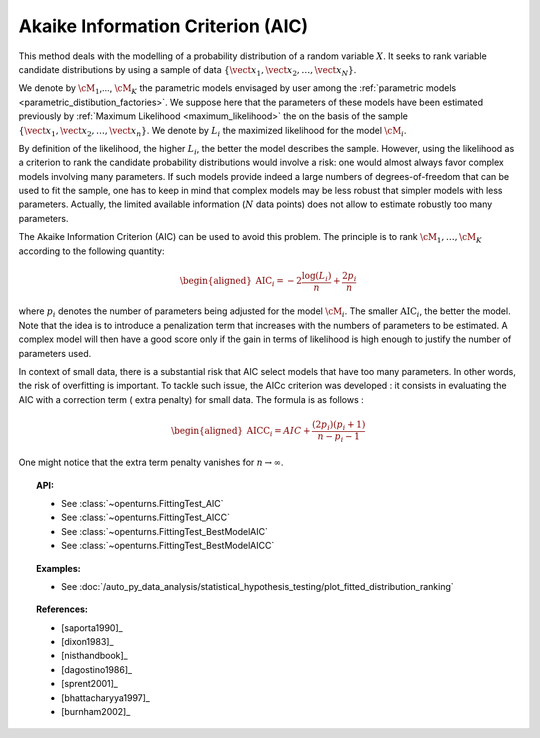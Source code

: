 .. _aic:

Akaike Information Criterion (AIC)
----------------------------------

This method deals with the modelling of a probability distribution of a
random variable :math:`X`. It seeks to rank variable candidate 
distributions by using a sample of data
:math:`\left\{ \vect{x}_1,\vect{x}_2,\ldots,\vect{x}_N \right\}`.

We denote by :math:`\cM_1`,…, :math:`\cM_K` the parametric models 
envisaged by user among the :ref:`parametric models <parametric_distibution_factories>`. 
We suppose here that the parameters of these models have been estimated
previously by :ref:`Maximum Likelihood <maximum_likelihood>`
the on the basis of the sample
:math:`\left\{ \vect{x}_1,\vect{x}_2,\ldots,\vect{x}_n \right\}`. We
denote by :math:`L_i` the maximized likelihood for the model
:math:`\cM_i`.

By definition of the likelihood, the higher :math:`L_i`, the better the
model describes the sample. However, using the likelihood as a criterion
to rank the candidate probability distributions would involve a risk:
one would almost always favor complex models involving many parameters.
If such models provide indeed a large numbers of degrees-of-freedom that
can be used to fit the sample, one has to keep in mind that complex
models may be less robust that simpler models with less parameters.
Actually, the limited available information (:math:`N` data points) does
not allow to estimate robustly too many parameters.

The Akaike Information Criterion (AIC) can be used to avoid this problem. 
The principle is to rank :math:`\cM_1,\dots,\cM_K` according to the following quantity:

.. math::

   \begin{aligned}
       \textrm{AIC}_i = -2 \frac{\log(L_i)}{n} + \frac{2 p_i}{n} 
     \end{aligned}

where :math:`p_i` denotes the number of parameters being adjusted for
the model :math:`\cM_i`. The smaller :math:`\textrm{AIC}_i`, the better
the model. Note that the idea is to introduce a penalization term that
increases with the numbers of parameters to be estimated. A complex
model will then have a good score only if the gain in terms of
likelihood is high enough to justify the number of parameters used.

In context of small data, there is a substantial risk that AIC select 
models that have too many parameters. In other words, the risk of 
overfitting is important. To tackle such issue, the AICc criterion was 
developed : it consists in evaluating the AIC with a correction term (
extra penalty) for small data. The formula is as follows :

.. math::

   \begin{aligned}
       \textrm{AICC}_i = AIC + \frac{(2 p_i)(p_i + 1)}{n - p_i - 1}
     \end{aligned}

One might notice that the extra term penalty vanishes for 
:math:`n \rightarrow \infty`.


.. topic:: API:

    - See :class:`~openturns.FittingTest_AIC`
    - See :class:`~openturns.FittingTest_AICC`
    - See :class:`~openturns.FittingTest_BestModelAIC`
    - See :class:`~openturns.FittingTest_BestModelAICC`

.. topic:: Examples:

    - See :doc:`/auto_py_data_analysis/statistical_hypothesis_testing/plot_fitted_distribution_ranking`

.. topic:: References:

    - [saporta1990]_
    - [dixon1983]_
    - [nisthandbook]_
    - [dagostino1986]_
    - [sprent2001]_
    - [bhattacharyya1997]_
    - [burnham2002]_
